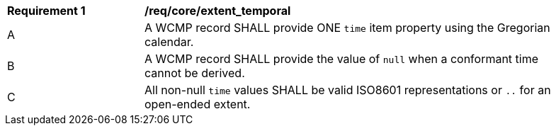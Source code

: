 [[req_core_extent_temporal]]
[width="90%",cols="2,6a"]
|===
^|*Requirement {counter:req-id}* |*/req/core/extent_temporal*
^|A |A WCMP record SHALL provide ONE `+time+` item property using the Gregorian calendar.
^|B |A WCMP record SHALL provide the value of `+null+` when a conformant time cannot be derived.
^|C |All non-null `+time+` values SHALL be valid ISO8601 representations or `+..+` for an open-ended extent.
|===
